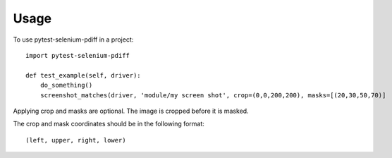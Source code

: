 =====
Usage
=====

To use pytest-selenium-pdiff in a project::

    import pytest-selenium-pdiff

    def test_example(self, driver):
        do_something()
        screenshot_matches(driver, 'module/my screen shot', crop=(0,0,200,200), masks=[(20,30,50,70)]


Applying crop and masks are optional.  The image is cropped before it is masked.

The crop and mask coordinates should be in the following format::

 (left, upper, right, lower)


